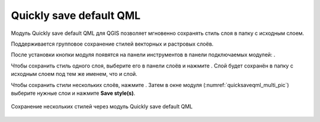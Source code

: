 Quickly save default QML
========================

Модуль Quickly save default QML для QGIS позволяет мгновенно сохранять стиль слоя в папку с исходным слоем.

Поддерживается групповое сохранение стилей векторных и растровых слоёв.

После установки кнопки модуля появятся на панели инструментов в панели подключаемых модулей: |button_qmlsaveone| |button_qmlsavemulti|.

.. |button_qmlsaveone| image:: _static/button_qmlsaveone.png
   :width: 6mm

.. |button_qmlsavemulti| image:: _static/button_qmlsavemulti.png
   :width: 6mm

Чтобы сохранить стиль одного слоя, выберите его в панели слоёв и нажмите |button_qmlsaveone|. Слой будет сохранён в папку с исходным слоем под тем же именем, что и слой.

Чтобы сохранить стили нескольких слоёв, нажмите |button_qmlsavemulti|. Затем в окне модуля (:numref:`quicksaveqml_multi_pic`) выберите нужные слои и нажмите **Save style(s)**.

.. figure:: _static/quicksaveqml_multi.png
   :name: quicksaveqml_multi_pic
   :align: center
   :width: 6cm

   Сохранение нескольких стилей через модуль Quickly save default QML
